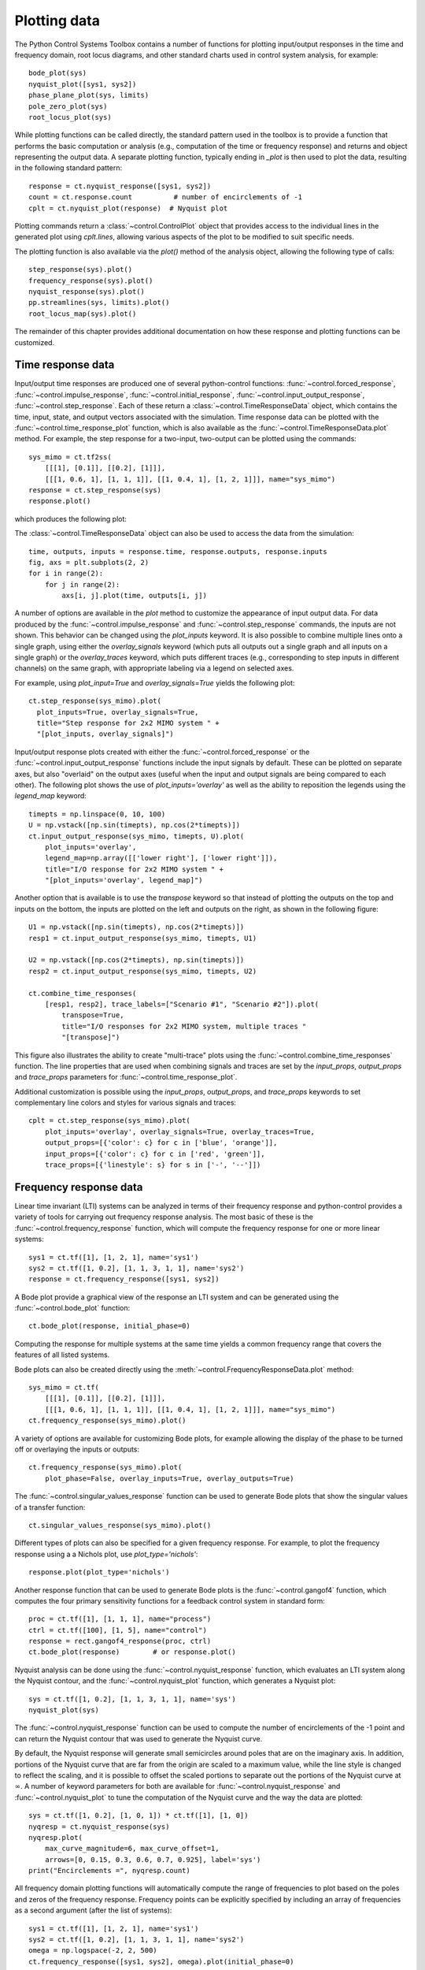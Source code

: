 .. _plotting-module:

*************
Plotting data
*************

The Python Control Systems Toolbox contains a number of functions for
plotting input/output responses in the time and frequency domain, root
locus diagrams, and other standard charts used in control system analysis,
for example::

  bode_plot(sys)
  nyquist_plot([sys1, sys2])
  phase_plane_plot(sys, limits)
  pole_zero_plot(sys)
  root_locus_plot(sys)

While plotting functions can be called directly, the standard pattern used
in the toolbox is to provide a function that performs the basic computation
or analysis (e.g., computation of the time or frequency response) and
returns and object representing the output data.  A separate plotting
function, typically ending in `_plot` is then used to plot the data,
resulting in the following standard pattern::

  response = ct.nyquist_response([sys1, sys2])
  count = ct.response.count          # number of encirclements of -1
  cplt = ct.nyquist_plot(response)  # Nyquist plot

Plotting commands return a :class:`~control.ControlPlot` object that
provides access to the individual lines in the generated plot using
`cplt.lines`, allowing various aspects of the plot to be modified to
suit specific needs.

The plotting function is also available via the `plot()` method of the
analysis object, allowing the following type of calls::

  step_response(sys).plot()
  frequency_response(sys).plot()
  nyquist_response(sys).plot()
  pp.streamlines(sys, limits).plot()
  root_locus_map(sys).plot()

The remainder of this chapter provides additional documentation on how
these response and plotting functions can be customized.


Time response data
==================

Input/output time responses are produced one of several python-control
functions: :func:`~control.forced_response`,
:func:`~control.impulse_response`, :func:`~control.initial_response`,
:func:`~control.input_output_response`, :func:`~control.step_response`.
Each of these return a :class:`~control.TimeResponseData` object, which
contains the time, input, state, and output vectors associated with the
simulation. Time response data can be plotted with the
:func:`~control.time_response_plot` function, which is also available as
the :func:`~control.TimeResponseData.plot` method.  For example, the step
response for a two-input, two-output can be plotted using the commands::

  sys_mimo = ct.tf2ss(
      [[[1], [0.1]], [[0.2], [1]]],
      [[[1, 0.6, 1], [1, 1, 1]], [[1, 0.4, 1], [1, 2, 1]]], name="sys_mimo")
  response = ct.step_response(sys)
  response.plot()

which produces the following plot:

.. image:: timeplot-mimo_step-default.png

The  :class:`~control.TimeResponseData` object can also be used to access
the data from the simulation::

  time, outputs, inputs = response.time, response.outputs, response.inputs
  fig, axs = plt.subplots(2, 2)
  for i in range(2):
      for j in range(2):
          axs[i, j].plot(time, outputs[i, j])

A number of options are available in the `plot` method to customize
the appearance of input output data.  For data produced by the
:func:`~control.impulse_response` and :func:`~control.step_response`
commands, the inputs are not shown.  This behavior can be changed
using the `plot_inputs` keyword.  It is also possible to combine
multiple lines onto a single graph, using either the `overlay_signals`
keyword (which puts all outputs out a single graph and all inputs on a
single graph) or the `overlay_traces` keyword, which puts different
traces (e.g., corresponding to step inputs in different channels) on
the same graph, with appropriate labeling via a legend on selected
axes.

For example, using `plot_input=True` and `overlay_signals=True` yields the
following plot::

      ct.step_response(sys_mimo).plot(
        plot_inputs=True, overlay_signals=True,
        title="Step response for 2x2 MIMO system " +
        "[plot_inputs, overlay_signals]")

.. image:: timeplot-mimo_step-pi_cs.png

Input/output response plots created with either the
:func:`~control.forced_response` or the
:func:`~control.input_output_response` functions include the input signals by
default. These can be plotted on separate axes, but also "overlaid" on the
output axes (useful when the input and output signals are being compared to
each other).  The following plot shows the use of `plot_inputs='overlay'`
as well as the ability to reposition the legends using the `legend_map`
keyword::

  timepts = np.linspace(0, 10, 100)
  U = np.vstack([np.sin(timepts), np.cos(2*timepts)])
  ct.input_output_response(sys_mimo, timepts, U).plot(
      plot_inputs='overlay',
      legend_map=np.array([['lower right'], ['lower right']]),
      title="I/O response for 2x2 MIMO system " +
      "[plot_inputs='overlay', legend_map]")

.. image:: timeplot-mimo_ioresp-ov_lm.png

Another option that is available is to use the `transpose` keyword so that
instead of plotting the outputs on the top and inputs on the bottom, the
inputs are plotted on the left and outputs on the right, as shown in the
following figure::

  U1 = np.vstack([np.sin(timepts), np.cos(2*timepts)])
  resp1 = ct.input_output_response(sys_mimo, timepts, U1)

  U2 = np.vstack([np.cos(2*timepts), np.sin(timepts)])
  resp2 = ct.input_output_response(sys_mimo, timepts, U2)

  ct.combine_time_responses(
      [resp1, resp2], trace_labels=["Scenario #1", "Scenario #2"]).plot(
          transpose=True,
          title="I/O responses for 2x2 MIMO system, multiple traces "
          "[transpose]")

.. image:: timeplot-mimo_ioresp-mt_tr.png

This figure also illustrates the ability to create "multi-trace" plots
using the :func:`~control.combine_time_responses` function.  The line
properties that are used when combining signals and traces are set by
the `input_props`, `output_props` and `trace_props` parameters for
:func:`~control.time_response_plot`.

Additional customization is possible using the `input_props`,
`output_props`, and `trace_props` keywords to set complementary line colors
and styles for various signals and traces::

  cplt = ct.step_response(sys_mimo).plot(
      plot_inputs='overlay', overlay_signals=True, overlay_traces=True,
      output_props=[{'color': c} for c in ['blue', 'orange']],
      input_props=[{'color': c} for c in ['red', 'green']],
      trace_props=[{'linestyle': s} for s in ['-', '--']])

.. image:: timeplot-mimo_step-linestyle.png

Frequency response data
=======================

Linear time invariant (LTI) systems can be analyzed in terms of their
frequency response and python-control provides a variety of tools for
carrying out frequency response analysis.  The most basic of these is
the :func:`~control.frequency_response` function, which will compute
the frequency response for one or more linear systems::

  sys1 = ct.tf([1], [1, 2, 1], name='sys1')
  sys2 = ct.tf([1, 0.2], [1, 1, 3, 1, 1], name='sys2')
  response = ct.frequency_response([sys1, sys2])

A Bode plot provide a graphical view of the response an LTI system and can
be generated using the :func:`~control.bode_plot` function::

  ct.bode_plot(response, initial_phase=0)

.. image:: freqplot-siso_bode-default.png

Computing the response for multiple systems at the same time yields a
common frequency range that covers the features of all listed systems.

Bode plots can also be created directly using the
:meth:`~control.FrequencyResponseData.plot` method::

  sys_mimo = ct.tf(
      [[[1], [0.1]], [[0.2], [1]]],
      [[[1, 0.6, 1], [1, 1, 1]], [[1, 0.4, 1], [1, 2, 1]]], name="sys_mimo")
  ct.frequency_response(sys_mimo).plot()

.. image:: freqplot-mimo_bode-default.png

A variety of options are available for customizing Bode plots, for
example allowing the display of the phase to be turned off or
overlaying the inputs or outputs::

  ct.frequency_response(sys_mimo).plot(
      plot_phase=False, overlay_inputs=True, overlay_outputs=True)

.. image:: freqplot-mimo_bode-magonly.png

The :func:`~control.singular_values_response` function can be used to
generate Bode plots that show the singular values of a transfer
function::

  ct.singular_values_response(sys_mimo).plot()

.. image:: freqplot-mimo_svplot-default.png

Different types of plots can also be specified for a given frequency
response.  For example, to plot the frequency response using a a Nichols
plot, use `plot_type='nichols'`::

  response.plot(plot_type='nichols')

.. image:: freqplot-siso_nichols-default.png

Another response function that can be used to generate Bode plots is
the :func:`~control.gangof4` function, which computes the four primary
sensitivity functions for a feedback control system in standard form::

  proc = ct.tf([1], [1, 1, 1], name="process")
  ctrl = ct.tf([100], [1, 5], name="control")
  response = rect.gangof4_response(proc, ctrl)
  ct.bode_plot(response)	# or response.plot()

.. image:: freqplot-gangof4.png

Nyquist analysis can be done using the :func:`~control.nyquist_response`
function, which evaluates an LTI system along the Nyquist contour, and
the :func:`~control.nyquist_plot` function, which generates a Nyquist plot::

  sys = ct.tf([1, 0.2], [1, 1, 3, 1, 1], name='sys')
  nyquist_plot(sys)

.. image:: freqplot-nyquist-default.png

The :func:`~control.nyquist_response` function can be used to compute
the number of encirclements of the -1 point and can return the Nyquist
contour that was used to generate the Nyquist curve.

By default, the Nyquist response will generate small semicircles around
poles that are on the imaginary axis.  In addition, portions of the Nyquist
curve that are far from the origin are scaled to a maximum value, while the
line style is changed to reflect the scaling, and it is possible to offset
the scaled portions to separate out the portions of the Nyquist curve at
:math:`\infty`.  A number of keyword parameters for both are available for
:func:`~control.nyquist_response` and :func:`~control.nyquist_plot` to tune
the computation of the Nyquist curve and the way the data are plotted::

  sys = ct.tf([1, 0.2], [1, 0, 1]) * ct.tf([1], [1, 0])
  nyqresp = ct.nyquist_response(sys)
  nyqresp.plot(
      max_curve_magnitude=6, max_curve_offset=1,
      arrows=[0, 0.15, 0.3, 0.6, 0.7, 0.925], label='sys')
  print("Encirclements =", nyqresp.count)

.. image:: freqplot-nyquist-custom.png

All frequency domain plotting functions will automatically compute the
range of frequencies to plot based on the poles and zeros of the frequency
response.  Frequency points can be explicitly specified by including an
array of frequencies as a second argument (after the list of systems)::

  sys1 = ct.tf([1], [1, 2, 1], name='sys1')
  sys2 = ct.tf([1, 0.2], [1, 1, 3, 1, 1], name='sys2')
  omega = np.logspace(-2, 2, 500)
  ct.frequency_response([sys1, sys2], omega).plot(initial_phase=0)

.. image:: freqplot-siso_bode-omega.png

Alternatively, frequency ranges can be specified by passing a list of the
form ``[wmin, wmax]``, where ``wmin`` and ``wmax`` are the minimum and
maximum frequencies in the (log-spaced) frequency range::

  response = ct.frequency_response([sys1, sys2], [1e-2, 1e2])

The number of (log-spaced) points in the frequency can be specified using
the ``omega_num`` keyword parameter.


Pole/zero data
==============

Pole/zero maps and root locus diagrams provide insights into system
response based on the locations of system poles and zeros in the complex
plane.  The :func:`~control.pole_zero_map` function returns the poles and
zeros and can be used to generate a pole/zero plot::

  sys = ct.tf([1, 2], [1, 2, 3], name='SISO transfer function')
  response = ct.pole_zero_map(sys)
  ct.pole_zero_plot(response)

.. image:: pzmap-siso_ctime-default.png

A root locus plot shows the location of the closed loop poles of a system
as a function of the loop gain::

  ct.root_locus_map(sys).plot()

.. image:: rlocus-siso_ctime-default.png

The grid in the left hand plane shows lines of constant damping ratio as
well as arcs corresponding to the frequency of the complex pole.  The grid
can be turned off using the `grid` keyword.  Setting `grid` to `False` will
turn off the grid but show the real and imaginary axis.  To completely
remove all lines except the root loci, use `grid='empty'`.

On systems that support interactive plots, clicking on a location on the
root locus diagram will mark the pole locations on all branches of the
diagram and display the gain and damping ratio for the clicked point below
the plot title:

.. image:: rlocus-siso_ctime-clicked.png

Root locus diagrams are also supported for discrete time systems, in which
case the grid is show inside the unit circle::

  sysd = sys.sample(0.1)
  ct.root_locus_plot(sysd)

.. image:: rlocus-siso_dtime-default.png

Lists of systems can also be given, in which case the root locus diagram
for each system is plotted in different colors::

  sys1 = ct.tf([1], [1, 2, 1], name='sys1')
  sys2 = ct.tf([1, 0.2], [1, 1, 3, 1, 1], name='sys2')
  ct.root_locus_plot([sys1, sys2], grid=False)

.. image:: rlocus-siso_multiple-nogrid.png


Phase plane plots
=================
Insight into nonlinear systems can often be obtained by looking at phase
plane diagrams.  The :func:`~control.phase_plane_plot` function allows the
creation of a 2-dimensional phase plane diagram for a system.  This
functionality is supported by a set of mapping functions that are part of
the `phaseplot` module.

The default method for generating a phase plane plot is to provide a
2D dynamical system along with a range of coordinates and time limit::

    sys = ct.nlsys(
        lambda t, x, u, params: np.array([[0, 1], [-1, -1]]) @ x,
        states=['position', 'velocity'], inputs=0, name='damped oscillator')
    axis_limits = [-1, 1, -1, 1]
    T = 8
    ct.phase_plane_plot(sys, axis_limits, T)

.. image:: phaseplot-dampedosc-default.png

By default, the plot includes streamlines generated from starting
points on limits of the plot, with arrows showing the flow of the
system, as well as any equilibrium points for the system.  A variety
of options are available to modify the information that is plotted,
including plotting a grid of vectors instead of streamlines and
turning on and off various features of the plot.

To illustrate some of these possibilities, consider a phase plane plot for
an inverted pendulum system, which is created using a mesh grid::

    def invpend_update(t, x, u, params):
        m, l, b, g = params['m'], params['l'], params['b'], params['g']
        return [x[1], -b/m * x[1] + (g * l / m) * np.sin(x[0]) + u[0]/m]
    invpend = ct.nlsys(invpend_update, states=2, inputs=1, name='invpend')

    ct.phase_plane_plot(
        invpend, [-2*pi, 2*pi, -2, 2], 5,
        gridtype='meshgrid', gridspec=[5, 8], arrows=3,
        plot_equilpoints={'gridspec': [12, 9]},
        params={'m': 1, 'l': 1, 'b': 0.2, 'g': 1})
    plt.xlabel(r"$\theta$ [rad]")
    plt.ylabel(r"$\dot\theta$ [rad/sec]")

.. image:: phaseplot-invpend-meshgrid.png

This figure shows several features of more complex phase plane plots:
multiple equilibrium points are shown, with saddle points showing
separatrices, and streamlines generated along a 5x8 mesh of initial
conditions.  At each mesh point, a streamline is created that goes 5 time
units forward and backward in time.  A separate grid specification is used
to find equilibrium points and separatrices (since the course grid spacing
of 5x8 does not find all possible equilibrium points).  Together, the
multiple features in the phase plane plot give a good global picture of the
topological structure of solutions of the dynamical system.

Phase plots can be built up by hand using a variety of helper functions that
are part of the :mod:`~control.phaseplot` (pp) module::

    import control.phaseplot as pp

    def oscillator_update(t, x, u, params):
        return [x[1] + x[0] * (1 - x[0]**2 - x[1]**2),
                -x[0] + x[1] * (1 - x[0]**2 - x[1]**2)]
    oscillator = ct.nlsys(
        oscillator_update, states=2, inputs=0, name='nonlinear oscillator')

    ct.phase_plane_plot(oscillator, [-1.5, 1.5, -1.5, 1.5], 0.9)
    pp.streamlines(
        oscillator, np.array([[0, 0]]), 1.5,
        gridtype='circlegrid', gridspec=[0.5, 6], dir='both')
    pp.streamlines(
        oscillator, np.array([[1, 0]]), 2*pi, arrows=6, color='b')
    plt.gca().set_aspect('equal')

.. image:: phaseplot-oscillator-helpers.png

The following helper functions are available:

.. autosummary::
   ~control.phaseplot.equilpoints
   ~control.phaseplot.separatrices
   ~control.phaseplot.streamlines
   ~control.phaseplot.vectorfield

The :func:`~control.phase_plane_plot` function calls these helper functions
based on the options it is passed.

Note that unlike other plotting functions, phase plane plots do not involve
computing a response and then plotting the result via a `plot()` method.
Instead, the plot is generated directly be a call to the
:func:`~control.phase_plane_plot` function (or one of the
:mod:`~control.phaseplot` helper functions.


Customizing control plots
=========================

A set of common options are available to customize control plots in
various ways.  The following general rules apply:

* If a plotting function is called multiple times with data that generate
  control plots with the same shape for the array of subplots, the new data
  will be overlaid with the old data, with a change in color(s) for the
  new data (chosen from the standard matplotlib color cycle).  If not
  overridden, the plot title and legends will be updated to reflect all
  data shown on the plot.

* If a plotting function is called and the shape for the array of subplots
  does not match the currently displayed plot, a new figure is created.
  Note that only the shape is checked, so if two different types of
  plotting commands that generate the same shape of subplots are called
  sequentially, the :func:`matplotlib.pyplot.figure` command should be used
  to explicitly create a new figure.

* The ``ax`` keyword argument can be used to direct the plotting function
  to use a specific axes or array of axes.  The value of the ``ax`` keyword
  must have the proper number of axes for the plot (so a plot generating a
  2x2 array of subplots should be given a 2x2 array of axes for the ``ax``
  keyword).

* The ``color``, ``linestyle``, ``linewidth``, and other matplotlib line
  property arguments can be used to override the default line properties.
  If these arguments are absent, the default matplotlib line properties are
  used and the color cycles through the default matplotlib color cycle.

  The :func:`~control.bode_plot`, :func:`~control.time_response_plot`,
  and selected other commands can also accept a matplotlib format
  string (e.g., 'r--').  The format string must appear as a positional
  argument right after the required data argumnt.

  Note that line property arguments are the same for all lines generated as
  part of a single plotting command call, including when multiple responses
  are passed as a list to the plotting command.  For this reason it is
  often easiest to call multiple plot commands in sequence, with each
  command setting the line properties for that system/trace.

* The ``label`` keyword argument can be used to override the line labels
  that are used in generating the title and legend.  If more than one line
  is being plotted in a given call to a plot command, the ``label``
  argument value should be a list of labels, one for each line, in the
  order they will appear in the legend.

  For input/output plots (frequency and time responses), the labels that
  appear in the legend are of the form "<output name>, <input name>, <trace
  name>, <system name>".  The trace name is used only for multi-trace time
  plots (for example, step responses for MIMO systems).  Common information
  present in all traces is removed, so that the labels appearing in the
  legend represent the unique characteristics of each line.

  For non-input/output plots (e.g., Nyquist plots, pole/zero plots, root
  locus plots), the default labels are the system name.

  If ``label`` is set to ``False``, individual lines are still given
  labels, but no legend is generated in the plot (this can also be
  accomplished by setting ``legend_map`` to ``False``.

  Note: the ``label`` keyword argument is not implemented for describing
  function plots or phase plane plots, since these plots are primarily
  intended to be for a single system.  Standard ``matplotlib`` commands can
  be used to customize these plots for displaying information for multiple
  systems.

* The ``legend_loc``, ``legend_map`` and ``show_legend`` keyword arguments
  can be used to customize the locations for legends.  By default, a
  minimal number of legends are used such that lines can be uniquely
  identified and no legend is generated if there is only one line in the
  plot.  Setting ``show_legend`` to ``False`` will suppress the legend and
  setting it to ``True`` will force the legend to be displayed even if
  there is only a single line in each axes.  In addition, if the value of
  the ``legend_loc`` keyword argument is set to a string or integer, it
  will set the position of the legend as described in the
  :func:`matplotlib.legend` documentation.  Finally, ``legend_map`` can be
  set to an` array that matches the shape of the subplots, with each item
  being a string indicating the location of the legend for that axes (or
  ``None`` for no legend).

* The ``rcParams`` keyword argument can be used to override the default
  matplotlib style parameters used when creating a plot.  The default
  parameters for all control plots are given by the ``ct.rcParams``
  dictionary and have the following values:

  .. list-table::
     :widths: 50 50
     :header-rows: 1

     * - Key
       - Value
     * - 'axes.labelsize'
       - 'small'
     * - 'axes.titlesize'
       - 'small'
     * - 'figure.titlesize'
       - 'medium'
     * - 'legend.fontsize'
       - 'x-small'
     * - 'xtick.labelsize'
       - 'small'
     * - 'ytick.labelsize'
       - 'small'

  Only those values that should be changed from the default need to be
  specified in the ``rcParams`` keyword argument.  To override the defaults
  for all control plots, update the ``ct.rcParams`` dictionary entries.

  The default values for style parameters for control plots can be restored
  using :func:`~control.reset_rcParams`.

* The ``title`` keyword can be used to override the automatic creation of
  the plot title.  The default title is a string of the form "<Type> plot
  for <syslist>" where <syslist> is a list of the sys names contained in
  the plot (which can be updated if the plotting is called multiple times).
  Use ``title=False`` to suppress the title completely.  The title can also
  be updated using the :func:`~control.ControlPlot.set_plot_title` method
  for the returned control plot object.

  The plot title is only generated if ``ax`` is ``None``.

The following code illustrates the use of some of these customization
features::

    P = ct.tf([0.02], [1, 0.1, 0.01])   # servomechanism
    C1 = ct.tf([1, 1], [1, 0])          # unstable
    L1 = P * C1
    C2 = ct.tf([1, 0.05], [1, 0])       # stable
    L2 = P * C2

    plt.rcParams.update(ct.rcParams)
    fig = plt.figure(figsize=[7, 4])
    ax_mag = fig.add_subplot(2, 2, 1)
    ax_phase = fig.add_subplot(2, 2, 3)
    ax_nyquist = fig.add_subplot(1, 2, 2)

    ct.bode_plot(
        [L1, L2], ax=[ax_mag, ax_phase],
        label=["$L_1$ (unstable)", "$L_2$ (unstable)"],
        show_legend=False)
    ax_mag.set_title("Bode plot for $L_1$, $L_2$")
    ax_mag.tick_params(labelbottom=False)
    fig.align_labels()

    ct.nyquist_plot(L1, ax=ax_nyquist, label="$L_1$ (unstable)")
    ct.nyquist_plot(
        L2, ax=ax_nyquist, label="$L_2$ (stable)",
        max_curve_magnitude=22, legend_loc='upper right')
    ax_nyquist.set_title("Nyquist plot for $L_1$, $L_2$")

    fig.suptitle("Loop analysis for servomechanism control design")
    plt.tight_layout()

.. image:: ctrlplot-servomech.png

As this example illustrates, python-control plotting functions and
Matplotlib plotting functions can generally be intermixed.  One type of
plot for which this does not currently work is pole/zero plots with a
continuous time omega-damping grid (including root locus diagrams), due to
the way that axes grids are implemented.  As a workaround, the
:func:`~control.pole_zero_subplots` command can be used to create an array
of subplots with different grid types, as illustrated in the following
example::

    ax_array = ct.pole_zero_subplots(2, 1, grid=[True, False])
    sys1 = ct.tf([1, 2], [1, 2, 3], name='sys1')
    sys2 = ct.tf([1, 0.2], [1, 1, 3, 1, 1], name='sys2')
    ct.root_locus_plot([sys1, sys2], ax=ax_array[0, 0])
    cplt = ct.root_locus_plot([sys1, sys2], ax=ax_array[1, 0])
    cplt.set_plot_title("Root locus plots (w/ specified axes)")

.. image:: ctrlplot-pole_zero_subplots.png

Alternatively, turning off the omega-damping grid (using ``grid=False`` or
``grid='empty'``) allows use of Matplotlib layout commands.


Response and plotting functions
===============================

Response functions
------------------

Response functions take a system or list of systems and return a response
object that can be used to retrieve information about the system (e.g., the
number of encirclements for a Nyquist plot) as well as plotting (via the
``plot`` method).

.. autosummary::
   :toctree: generated/

   ~control.describing_function_response
   ~control.frequency_response
   ~control.forced_response
   ~control.gangof4_response
   ~control.impulse_response
   ~control.initial_response
   ~control.input_output_response
   ~control.nyquist_response
   ~control.pole_zero_map
   ~control.root_locus_map
   ~control.singular_values_response
   ~control.step_response

Plotting functions
------------------

.. autosummary::
   :toctree: generated/

   ~control.bode_plot
   ~control.describing_function_plot
   ~control.nichols_plot
   ~control.nyquist_plot
   ~control.phase_plane_plot
   ~control.phaseplot.equilpoints
   ~control.phaseplot.separatrices
   ~control.phaseplot.streamlines
   ~control.phaseplot.vectorfield
   ~control.pole_zero_plot
   ~control.root_locus_plot
   ~control.singular_values_plot
   ~control.time_response_plot


Utility functions
-----------------

These additional functions can be used to manipulate response data or
returned values from plotting routines.

.. autosummary::
   :toctree: generated/

   ~control.combine_time_responses
   ~control.reset_rcParams
   control.ControlPlot.set_plot_title


Response and plotting classes
-----------------------------

The following classes are used in generating response data.

.. autosummary::
   :toctree: generated/

   ~control.ControlPlot
   ~control.DescribingFunctionResponse
   ~control.FrequencyResponseData
   ~control.FrequencyResponseList
   ~control.NyquistResponseData
   ~control.PoleZeroData
   ~control.TimeResponseData
   ~control.TimeResponseList
